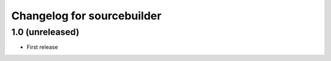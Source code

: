 Changelog for sourcebuilder
===========================

1.0 (unreleased)
----------------

- First release

